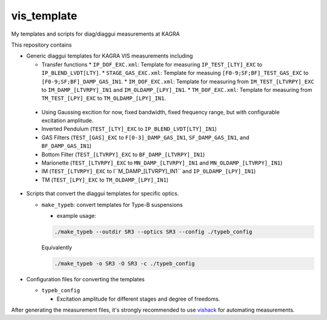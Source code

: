 vis_template
============
My templates and scripts for diag/diaggui measurements at KAGRA

This repository contains

* Generic diaggui templates for KAGRA VIS measurements including

  * Transfer functions
    * ``IP_DOF_EXC.xml``: Template for measuring ``IP_TEST_[LTY]_EXC`` to ``IP_BLEND_LVDT[LTY]``.
    * ``STAGE_GAS_EXC.xml``: Template for measuing ``[F0-9;SF;BF]_TEST_GAS_EXC`` to ``[F0-9;SF;BF]_DAMP_GAS_IN1``.
    * ``IM_DOF_EXC.xml``: Template for measuring from ``IM_TEST_[LTVRPY]_EXC`` to ``IM_DAMP_[LTVRPY]_IN1`` and ``IM_OLDAMP_[LPY]_IN1``.
    * ``TM_DOF_EXC.xml``: Template for measuring from ``TM_TEST_[LPY]_EXC`` to ``TM_OLDAMP_[LPY]_IN1``.
..

  * Using Gaussing excition for now, fixed bandwidth, fixed frequency range, but with configurable excitation amplitude.
  * Inverted Pendulum (``TEST_[LTY]_EXC`` to ``IP_BLEND_LVDT[LTY]_IN1``)
  * GAS Filters (``TEST_[GAS]_EXC`` to ``F[0-3]_DAMP_GAS_IN1``, ``SF_DAMP_GAS_IN1``, and ``BF_DAMP_GAS_IN1``)
  * Bottom Filter (``TEST_[LTVRPY]_EXC`` to ``BF_DAMP_[LTVRPY]_IN1``)
  * Marionette (``TEST_[LTVRPY]_EXC`` to ``MN_DAMP_[LTVRPY]_IN1`` and ``MN_OLDAMP_[LTVRPY]_IN1``)
  * IM (``TEST_[LTVRPY]_EXC`` to I``M_DAMP_[LTVRPY]_IN1`` and ``IP_OLDAMP_[LPY]_IN1``)
  * TM (``TEST_[LPY]_EXC`` to ``TM_OLDAMP_[LPY]_IN1``)

* Scripts that convert the diaggui templates for specific optics.

  * ``make_typeb``: convert templates for Type-B suspensions

    * example usage:

    .. code-block:: bash

       ./make_typeb --outdir SR3 --optics SR3 --config ./typeb_config

    Equivalently

    .. code-block:: bash

       ./make_typeb -o SR3 -O SR3 -c ./typeb_config

* Configuration files for converting the templates

  * ``typeb_config``

    * Excitation amplitude for different stages and degree of freedoms.

After generating the measurement files, it's strongly recommended to use
`vishack <https://github.com/gw-vis/vishack>`_ for automating measurements.
